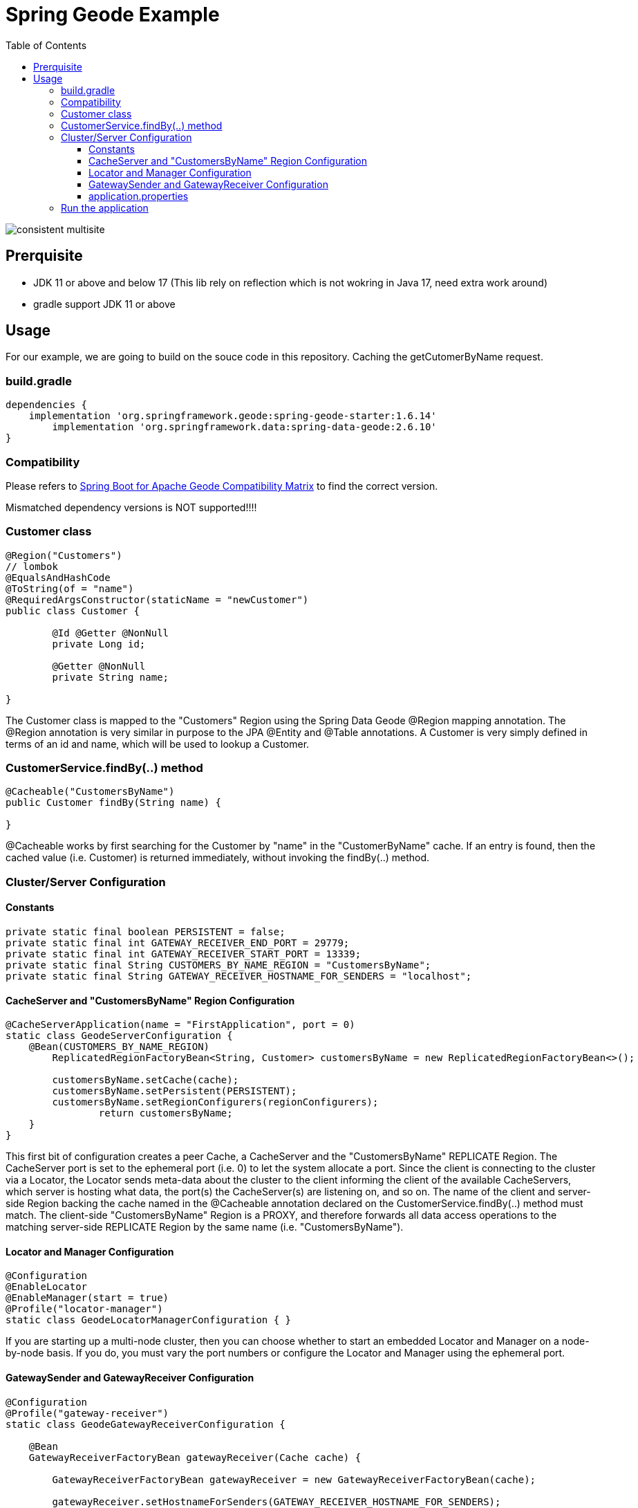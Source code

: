 = Spring Geode Example
:css-signature: demo
:toc: macro
:toclevels: 3
:icons: font

toc::[]

image::consistent_multisite.png[]

== Prerquisite
* JDK 11 or above and  below 17 (This lib rely on reflection which is not wokring in Java 17, need extra work around)
* gradle support JDK 11 or above

== Usage
For our example, we are going to build on the souce code in this repository. Caching the getCutomerByName request.

=== build.gradle
[source]
----
dependencies {
    implementation 'org.springframework.geode:spring-geode-starter:1.6.14'
	implementation 'org.springframework.data:spring-data-geode:2.6.10'
}
----

=== Compatibility
Please refers to https://github.com/spring-projects/spring-boot-data-geode/wiki/Spring-Boot-for-Apache-Geode-and-VMware-Tanzu-GemFire-Version-Compatibility-Matrix[Spring Boot for Apache Geode Compatibility Matrix] to find the correct version.

Mismatched dependency versions is NOT supported!!!!

=== Customer class
[source, Java]
----
@Region("Customers")
// lombok
@EqualsAndHashCode
@ToString(of = "name")
@RequiredArgsConstructor(staticName = "newCustomer")
public class Customer {

	@Id @Getter @NonNull
	private Long id;

	@Getter @NonNull
	private String name;

}
----
The Customer class is mapped to the "Customers" Region using the Spring Data Geode @Region mapping annotation. The @Region annotation is very similar in purpose to the JPA @Entity and @Table annotations. A Customer is very simply defined in terms of an id and name, which will be used to lookup a Customer.


=== CustomerService.findBy(..) method
[source, Java]
----
@Cacheable("CustomersByName")
public Customer findBy(String name) {
    
}
----
@Cacheable works by first searching for the Customer by "name" in the "CustomerByName" cache. If an entry is found, then the cached value (i.e. Customer) is returned immediately, without invoking the findBy(..) method. 


=== Cluster/Server Configuration
==== Constants
[source, Java]
----
private static final boolean PERSISTENT = false;
private static final int GATEWAY_RECEIVER_END_PORT = 29779;
private static final int GATEWAY_RECEIVER_START_PORT = 13339;
private static final String CUSTOMERS_BY_NAME_REGION = "CustomersByName";
private static final String GATEWAY_RECEIVER_HOSTNAME_FOR_SENDERS = "localhost";
----

==== CacheServer and "CustomersByName" Region Configuration
[source, Java]
----
@CacheServerApplication(name = "FirstApplication", port = 0)
static class GeodeServerConfiguration {
    @Bean(CUSTOMERS_BY_NAME_REGION)
        ReplicatedRegionFactoryBean<String, Customer> customersByName = new ReplicatedRegionFactoryBean<>();

        customersByName.setCache(cache);
        customersByName.setPersistent(PERSISTENT);
        customersByName.setRegionConfigurers(regionConfigurers);
		return customersByName;
    }
}
----
This first bit of configuration creates a peer Cache, a CacheServer and the "CustomersByName" REPLICATE Region.
The CacheServer port is set to the ephemeral port (i.e. 0) to let the system allocate a port. Since the client is connecting to the cluster via a Locator, the Locator sends meta-data about the cluster to the client informing the client of the available CacheServers, which server is hosting what data, the port(s) the CacheServer(s) are listening on, and so on.
The name of the client and server-side Region backing the cache named in the @Cacheable annotation declared on the CustomerService.findBy(..) method must match. The client-side "CustomersByName" Region is a PROXY, and therefore forwards all data access operations to the matching server-side REPLICATE Region by the same name (i.e. "CustomersByName").

==== Locator and Manager Configuration
[source, Java]
----
@Configuration
@EnableLocator
@EnableManager(start = true)
@Profile("locator-manager")
static class GeodeLocatorManagerConfiguration { }
----
If you are starting up a multi-node cluster, then you can choose whether to start an embedded Locator and Manager on a node-by-node basis. If you do, you must vary the port numbers or configure the Locator and Manager using the ephemeral port.

==== GatewaySender and GatewayReceiver Configuration
[source, Java]
----
@Configuration
@Profile("gateway-receiver")
static class GeodeGatewayReceiverConfiguration {

    @Bean
    GatewayReceiverFactoryBean gatewayReceiver(Cache cache) {

        GatewayReceiverFactoryBean gatewayReceiver = new GatewayReceiverFactoryBean(cache);

        gatewayReceiver.setHostnameForSenders(GATEWAY_RECEIVER_HOSTNAME_FOR_SENDERS);
        gatewayReceiver.setStartPort(GATEWAY_RECEIVER_START_PORT);
        gatewayReceiver.setEndPort(GATEWAY_RECEIVER_END_PORT);

        return gatewayReceiver;
    }
}

@Configuration
@Profile("gateway-sender")
static class GeodeGatewaySenderConfiguration {

    @Bean
    GatewaySenderFactoryBean customersByNameGatewaySender(Cache cache,
            @Value("${geode.distributed-system.remote.id:1}") int remoteDistributedSystemId) {

        GatewaySenderFactoryBean gatewaySender = new GatewaySenderFactoryBean(cache);

        gatewaySender.setPersistent(PERSISTENT);
        gatewaySender.setRemoteDistributedSystemId(remoteDistributedSystemId);

        return gatewaySender;
    }

    @Bean
    RegionConfigurer customersByNameConfigurer(GatewaySender gatewaySender) {

        return new RegionConfigurer() {

            @Override
            public void configure(String beanName, PeerRegionFactoryBean<?, ?> regionBean) {

                if (CUSTOMERS_BY_NAME_REGION.equals(beanName)) {
                    regionBean.setGatewaySenders(ArrayUtils.asArray(gatewaySender));
                }
            }
        };
    }
}
----
GatewaySender is for sending Region events from this cluster (i.e. cluster #1) to a remote cluster (e.g. cluster #2)


==== application.properties
Cluster #1
[source]
----
gemfire.distributed-system-id=10 # identifier
gemfire.remote-locators=localhost[12480] # remote locator port
geode.distributed-system.remote.id=20 
spring.application.name=FirstApplication
spring.profiles.include=locator-manager,gateway-receiver,gateway-sender
spring.data.gemfire.locator.port=11235
spring.data.gemfire.manager.port=1199
----


Cluster #2
[source]
----
gemfire.distributed-system-id=20
gemfire.remote-locators=localhost[11235]
geode.distributed-system.remote.id=10
spring.application.name=SecondApplication
spring.profiles.include=locator-manager,gateway-receiver,gateway-sender
spring.data.gemfire.locator.port=12480
spring.data.gemfire.manager.port=2299
----
we can create a new server simply by varying the configuration

=== Run the application
[source]
----
./gradew bootRun
----